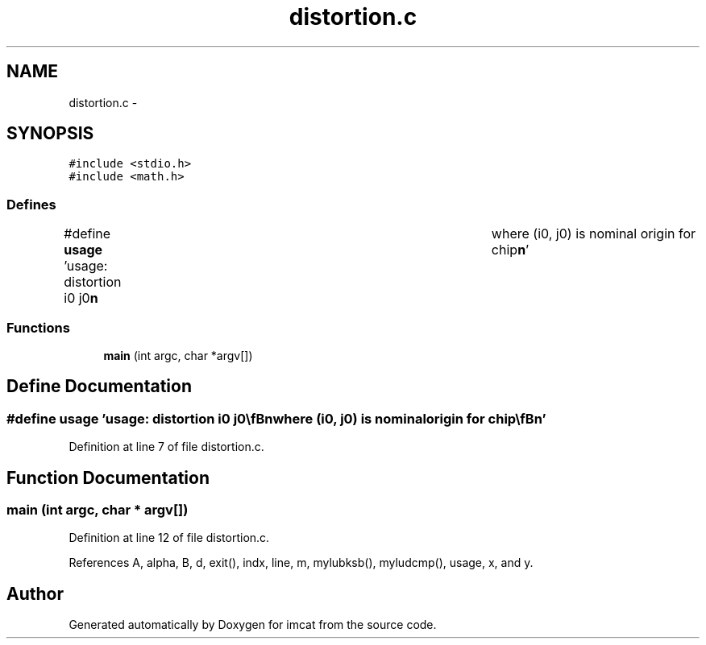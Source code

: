 .TH "distortion.c" 3 "23 Dec 2003" "imcat" \" -*- nroff -*-
.ad l
.nh
.SH NAME
distortion.c \- 
.SH SYNOPSIS
.br
.PP
\fC#include <stdio.h>\fP
.br
\fC#include <math.h>\fP
.br

.SS "Defines"

.in +1c
.ti -1c
.RI "#define \fBusage\fP   'usage: distortion i0 j0\\\fBn\fP\\twhere (i0, j0) is nominal origin for chip\\\fBn\fP'"
.br
.in -1c
.SS "Functions"

.in +1c
.ti -1c
.RI "\fBmain\fP (int argc, char *argv[])"
.br
.in -1c
.SH "Define Documentation"
.PP 
.SS "#define \fBusage\fP   'usage: distortion i0 j0\\\fBn\fP\\twhere (i0, j0) is nominal origin for chip\\\fBn\fP'"
.PP
Definition at line 7 of file distortion.c.
.SH "Function Documentation"
.PP 
.SS "main (int argc, char * argv[])"
.PP
Definition at line 12 of file distortion.c.
.PP
References A, alpha, B, d, exit(), indx, line, m, mylubksb(), myludcmp(), usage, x, and y.
.SH "Author"
.PP 
Generated automatically by Doxygen for imcat from the source code.
